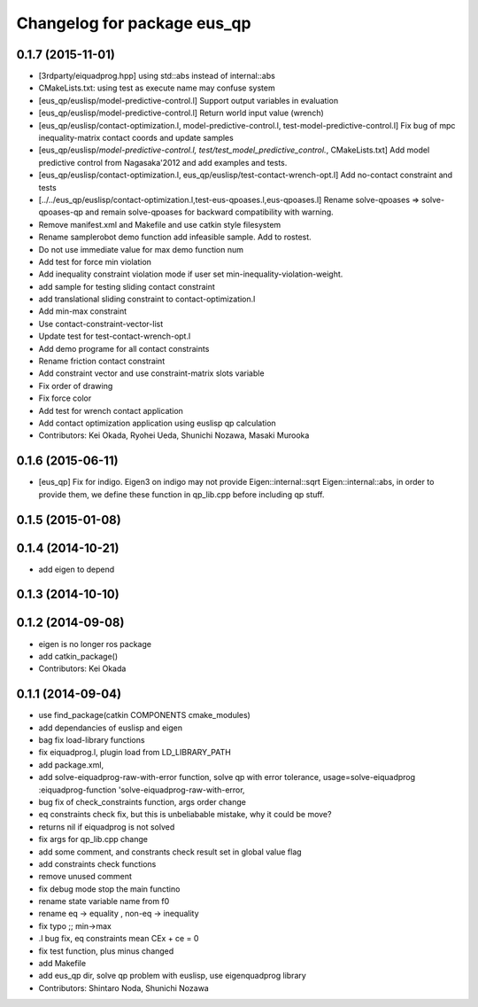 ^^^^^^^^^^^^^^^^^^^^^^^^^^^^
Changelog for package eus_qp
^^^^^^^^^^^^^^^^^^^^^^^^^^^^

0.1.7 (2015-11-01)
------------------
* [3rdparty/eiquadprog.hpp] using std::abs instead of internal::abs
* CMakeLists.txt: using test as execute name may confuse system
* [eus_qp/euslisp/model-predictive-control.l] Support output variables in evaluation
* [eus_qp/euslisp/model-predictive-control.l] Return world input value (wrench)
* [eus_qp/euslisp/contact-optimization.l, model-predictive-control.l, test-model-predictive-control.l] Fix bug of mpc inequality-matrix contact coords and update samples
* [eus_qp/euslisp/*model-predictive-control.l, test/test_model_predictive_control.*, CMakeLists.txt] Add model predictive control from Nagasaka'2012 and add examples and tests.
* [eus_qp/euslisp/contact-optimization.l, eus_qp/euslisp/test-contact-wrench-opt.l] Add no-contact constraint and tests
* [../../eus_qp/euslisp/contact-optimization.l,test-eus-qpoases.l,eus-qpoases.l] Rename solve-qpoases => solve-qpoases-qp and remain solve-qpoases for backward compatibility with warning.
* Remove manifest.xml and Makefile and use catkin style filesystem
* Rename samplerobot demo function add infeasible sample. Add to rostest.
* Do not use immediate value for max demo function num
* Add test for force min violation
* Add inequality constraint violation mode if user set min-inequality-violation-weight.
* add sample for testing sliding contact constraint
* add translational sliding constraint to contact-optimization.l
* Add min-max constraint
* Use contact-constraint-vector-list
* Update test for test-contact-wrench-opt.l
* Add demo programe for all contact constraints
* Rename friction contact constraint
* Add constraint vector and use constraint-matrix slots variable
* Fix order of drawing
* Fix force color
* Add test for wrench contact application
* Add contact optimization application using euslisp qp calculation
* Contributors: Kei Okada, Ryohei Ueda, Shunichi Nozawa, Masaki Murooka

0.1.6 (2015-06-11)
------------------
* [eus_qp] Fix for indigo. Eigen3 on indigo may not provide Eigen::internal::sqrt
  Eigen::internal::abs, in order to provide them, we define these function in qp_lib.cpp
  before including qp stuff.

0.1.5 (2015-01-08)
------------------

0.1.4 (2014-10-21)
------------------
* add eigen to depend

0.1.3 (2014-10-10)
------------------

0.1.2 (2014-09-08)
------------------
* eigen is no longer ros package
* add catkin_package()
* Contributors: Kei Okada

0.1.1 (2014-09-04)
------------------
* use find_package(catkin COMPONENTS cmake_modules)
* add dependancies of euslisp and eigen
* bag fix load-library functions
* fix eiquadprog.l, plugin load from LD_LIBRARY_PATH
* add package.xml,
* add solve-eiquadprog-raw-with-error function, solve qp with error tolerance, usage=solve-eiquadprog :eiquadprog-function 'solve-eiquadprog-raw-with-error,
* bug fix of check_constraints function, args order change
* eq constraints check fix, but this is unbeliabable mistake, why it could be move?
* returns nil if eiquadprog is not solved
* fix args for qp_lib.cpp change
* add some comment, and constrants check result set in global value flag
* add constraints check functions
* remove unused comment
* fix debug mode stop the main functino
* rename state variable name from f0
* rename eq -> equality , non-eq -> inequality
* fix typo ;; min->max
* .l bug fix, eq constraints mean CEx + ce = 0
* fix test function, plus minus changed
* add Makefile
* add eus_qp dir, solve qp problem with euslisp, use eigenquadprog library
* Contributors: Shintaro Noda, Shunichi Nozawa
